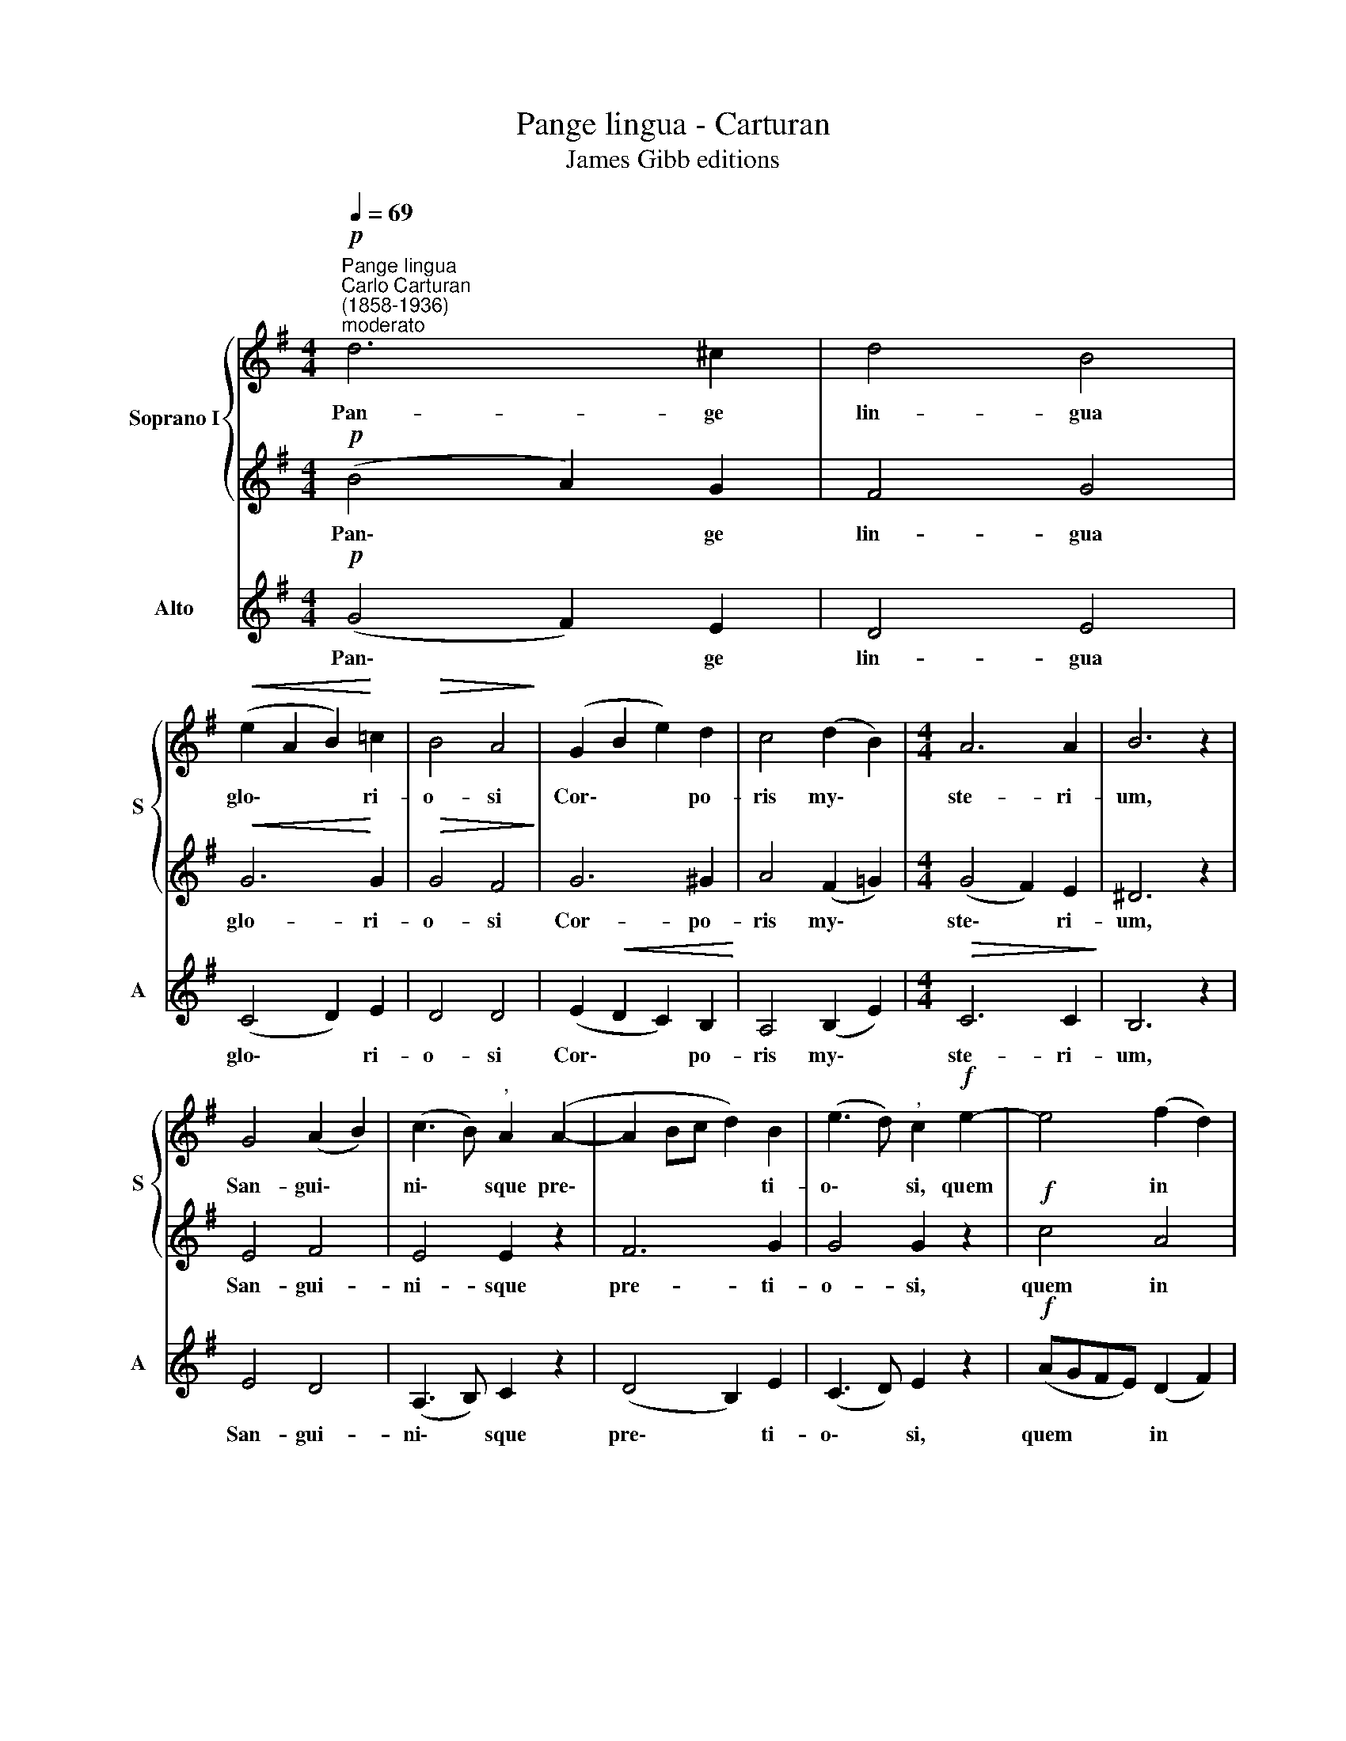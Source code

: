 X:1
T:Pange lingua - Carturan
T:James Gibb editions
%%score { 1 | 2 } 3
L:1/8
Q:1/4=69
M:4/4
K:G
V:1 treble nm="Soprano I" snm="S"
V:2 treble 
V:3 treble nm="Alto" snm="A"
V:1
"^Pange lingua""^Carlo Carturan\n(1858-1936)""^moderato"!p! d6 ^c2 | d4 B4 | %2
w: Pan- ge|lin- gua|
!<(! (e2 A2 B2)!<)! =c2 |!>(! B4 A4!>)! | (G2 B2 e2) d2 | c4 (d2 B2) |[M:4/4] A6 A2 | B6 z2 | %8
w: glo\- * * ri-|o- si|Cor\- * * po-|ris my\- *|ste- ri-|um,|
 G4 (A2 B2) | (c3 B)"^," A2 (A2- | A2 Bc d2) B2 | (e3 d)"^," c2!f! e2- | e4 (f2 d2) | %13
w: San- gui\- *|ni\- * sque pre\-|* * * * ti-|o\- * si, quem|* in *|
 (e3 f g2) e2 | d6 ^c2 | d6 z2 |!p! d6 ^c2 | d4 B4 |!<(! (A2 B2 =c2) e2!<)! | %19
w: mun\- * * di|pre- ti-|um|fru- ctus|ven- tris|ge\- * * ne-|
!>(! (d2 cB) A2!>)! (AB | c4 d2)!<(! (ef) | (g3 f!<)! e2) c2 |!f! (BdcB A3) A | !fermata!B8 || %24
w: ro\- * * si Rex *|* * ef\- *|fu\- * * dit|gen\- * * * * ti-|um.|
 (G2 AB c4- |!>(! c2 BA)!>)! !fermata!B4 |] %26
w: A\- * * *|* * * men.|
V:2
!p! (B4 A2) G2 | F4 G4 |!<(! G6!<)! G2 |!>(! G4 F4!>)! | G6 ^G2 | A4 (F2 =G2) |[M:4/4] (G4 F2) E2 | %7
w: Pan\- * ge|lin- gua|glo- ri-|o- si|Cor- po-|ris my\- *|ste\- * ri-|
 ^D6 z2 | E4 F4 | E4 E2 z2 | F6 G2 | G4 G2 z2 |!f! c4 A4 | B6 B2 | A4 G4 | F6 z2 |!p! (B4 A2) G2 | %17
w: um,|San- gui-|ni- sque|pre- ti-|o- si,|quem in|mun- di|pre- ti-|um|fru\- * ctus|
 F4 G4 | G6 G2 | (B2 AG) F2 z2 | z2 (FG A2) c2 | B6 G2 |!f! G6 F2 | !fermata!G8 || (G2 F2 E2 F2 | %25
w: ven- tris|ge- ne-|ro\- * * si|Rex * * ef-|fu- dit|gen- ti-|um.|A\- * * *|
!>(! G4)!>)! !fermata!D4 |] %26
w: * men.|
V:3
!p! (G4 F2) E2 | D4 E4 | (C4 D2) E2 | D4 D4 | (E2!<(! D2 C2) B,2!<)! | A,4 (B,2 E2) | %6
w: Pan\- * ge|lin- gua|glo\- * ri-|o- si|Cor\- * * po-|ris my\- *|
[M:4/4]!>(! C6 C2!>)! | B,6 z2 | E4 D4 | (A,3 B,) C2 z2 | (D4 B,2) E2 | (C3 D) E2 z2 | %12
w: ste- ri-|um,|San- gui-|ni\- * sque|pre\- * ti-|o\- * si,|
!f! (AGFE) (D2 F2) | (G3 F E2) G2 | F4 E4 | D6 z2 |!p! (G4 F2) E2 | D4 E4 | (C2 D2 E2) C2 | %19
w: quem * * * in *|mun\- * * di|pre- ti-|um|fru\- * ctus|ven- tris|ge\- * * ne-|
 D4 D2 z2 | z2 (DE F2)!<(! D2 | (E3 F!<)! G2) E2 |!f! (DB,A,G,) D4 | !fermata!G,8 || %24
w: ro- si|Rex * * ef-|fu\- * * dit|gen\- * * * ti-|um.|
 (E2 D2 C2 A,2) | !fermata!G,8 |] %26
w: A\- * * *|men.|

